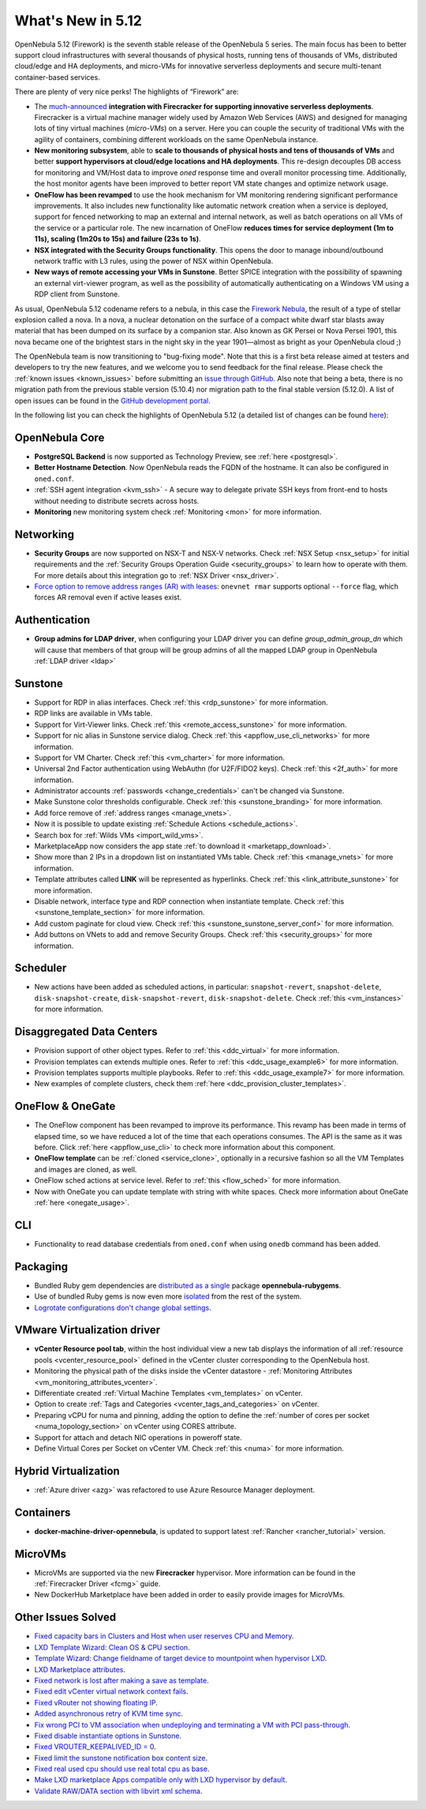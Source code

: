 .. _whats_new:

================================================================================
What's New in 5.12
================================================================================

..
   Conform to the following format for new features.
   Big/important features follow this structure
   - **<feature title>**: <one-to-two line description>, :ref:`<link to docs>`
   Minor features are added in a separate block in each section as:
   - `<one-to-two line description <http://github.com/OpenNebula/one/issues/#>`__.

..

OpenNebula 5.12 (Firework) is the seventh stable release of the OpenNebula 5 series. The main focus has been to better support cloud infrastructures with several thousands of physical hosts, running tens of thousands of VMs, distributed cloud/edge and HA deployments, and micro-VMs for innovative serverless deployments and secure multi-tenant container-based services.

There are plenty of very nice perks! The highlights of “Firework” are:

- The `much-announced <https://opennebula.io/opennebula-firecracker-building-the-future-of-on-premises-serverless-computing/>`__ **integration with Firecracker for supporting innovative serverless deployments**. Firecracker is a virtual machine manager widely used by Amazon Web Services (AWS) and designed for managing lots of tiny virtual machines (*micro-VMs*) on a server. Here you can couple the security of traditional VMs with the agility of containers, combining different workloads on the same OpenNebula instance.

- **New monitoring subsystem**, able to **scale to thousands of physical hosts and tens of thousands of VMs** and better **support hypervisors at cloud/edge locations and HA deployments**. This re-design decouples DB access for monitoring and VM/Host data to improve *oned* response time and overall monitor processing time. Additionally, the host monitor agents have been improved to better report VM state changes and optimize network usage.

- **OneFlow has been revamped** to use the hook mechanism for VM monitoring rendering significant performance improvements. It also includes new functionality like automatic network creation when a service is deployed, support for fenced networking to map an external and internal network, as well as batch operations on all VMs of the service or a particular role. The new incarnation of OneFlow **reduces times for service deployment (1m to 11s), scaling (1m20s to 15s) and failure (23s to 1s)**.

- **NSX integrated with the Security Groups functionality**. This opens the door to manage inbound/outbound network traffic with L3 rules, using the power of NSX within OpenNebula.

- **New ways of remote accessing your VMs in Sunstone**. Better SPICE integration with the possibility of spawning an external virt-viewer program, as well as the possibility of automatically authenticating on a Windows VM using a RDP client from Sunstone.

.. image:: /images/virt-viewer-example.png
    :width: 90%
    :align: center

As usual, OpenNebula 5.12 codename refers to a nebula, in this case the `Firework Nebula <https://opennebula.io/the-firework-nebula/>`__, the result of a type of stellar explosion called a nova. In a nova, a nuclear detonation on the surface of a compact white dwarf star blasts away material that has been dumped on its surface by a companion star. Also known as GK Persei or Nova Persei 1901, this nova became one of the brightest stars in the night sky in the year 1901—almost as bright as your OpenNebula cloud ;)

The OpenNebula team is now transitioning to "bug-fixing mode". Note that this is a first beta release aimed at testers and developers to try the new features, and we welcome you to send feedback for the final release. Please check the :ref:`known issues <known_issues>` before submitting an `issue through GitHub <https://github.com/OpenNebula/one/issues/new?template=bug_report.md>`__. Also note that being a beta, there is no migration path from the previous stable version (5.10.4) nor migration path to the final stable version (5.12.0). A list of open issues can be found in the `GitHub development portal <https://github.com/OpenNebula/one/milestone/28>`__.

In the following list you can check the highlights of OpenNebula 5.12 (a detailed list of changes can be found `here <https://github.com/OpenNebula/one/milestone/28?closed=1>`__):

OpenNebula Core
================================================================================

- **PostgreSQL Backend** is now supported as Technology Preview, see :ref:`here <postgresql>`.
- **Better Hostname Detection**. Now OpenNebula reads the FQDN of the hostname. It can also be configured in ``oned.conf``.
- :ref:`SSH agent integration <kvm_ssh>` - A secure way to delegate private SSH keys from front-end to hosts without needing to distribute secrets across hosts.
- **Monitoring** new monitoring system check :ref:`Monitoring <mon>` for more information.

Networking
================================================================================
- **Security Groups** are now supported on NSX-T and NSX-V networks. Check :ref:`NSX Setup <nsx_setup>` for initial requirements and the :ref:`Security Groups Operation Guide <security_groups>` to learn how to operate with them. For more details about this integration go to :ref:`NSX Driver <nsx_driver>`.
- `Force option to remove address ranges (AR) with leases <https://github.com/OpenNebula/one/issues/4132>`__: ``onevnet rmar`` supports optional ``--force`` flag, which forces AR removal even if active leases exist.


Authentication
================================================================================

- **Group admins for LDAP driver**, when configuring your LDAP driver you can define *group_admin_group_dn* which will cause that members of that group will be group admins of all the mapped LDAP group in OpenNebula :ref:`LDAP driver <ldap>`


Sunstone
================================================================================

- Support for RDP in alias interfaces. Check :ref:`this <rdp_sunstone>` for more information.
- RDP links are available in VMs table.
- Support for Virt-Viewer links. Check :ref:`this <remote_access_sunstone>` for more information.
- Support for nic alias in Sunstone service dialog. Check :ref:`this <appflow_use_cli_networks>` for more information.
- Support for VM Charter. Check :ref:`this <vm_charter>` for more information.
- Universal 2nd Factor authentication using WebAuthn (for U2F/FIDO2 keys). Check :ref:`this <2f_auth>` for more information.
- Administrator accounts :ref:`passwords <change_credentials>` can't be changed via Sunstone.
- Make Sunstone color thresholds configurable. Check :ref:`this <sunstone_branding>` for more information.
- Add force remove of :ref:`address ranges <manage_vnets>`.
- Now it is possible to update existing :ref:`Schedule Actions <schedule_actions>`.
- Search box for :ref:`Wilds VMs <import_wild_vms>`.
- MarketplaceApp now considers the app state :ref:`to download it <marketapp_download>`.
- Show more than 2 IPs in a dropdown list on instantiated VMs table. Check :ref:`this <manage_vnets>` for more information.
- Template attributes called **LINK** will be represented as hyperlinks. Check :ref:`this <link_attribute_sunstone>` for more information.
- Disable network, interface type and RDP connection when instantiate template. Check :ref:`this <sunstone_template_section>` for more information.
- Add custom paginate for cloud view. Check :ref:`this <sunstone_sunstone_server_conf>` for more information.
- Add buttons on VNets to add and remove Security Groups. Check :ref:`this <security_groups>` for more information.

Scheduler
================================================================================

- New actions have been added as scheduled actions, in particular: ``snapshot-revert``, ``snapshot-delete``, ``disk-snapshot-create``, ``disk-snapshot-revert``, ``disk-snapshot-delete``. Check :ref:`this <vm_instances>` for more information.

Disaggregated Data Centers
================================================================================
- Provision support of other object types. Refer to :ref:`this <ddc_virtual>` for more information.
- Provision templates can extends multiple ones. Refer to :ref:`this <ddc_usage_example6>` for more information.
- Provision templates supports multiple playbooks. Refer to :ref:`this <ddc_usage_example7>` for more information.
- New examples of complete clusters, check them :ref:`here <ddc_provision_cluster_templates>`.

OneFlow & OneGate
===============================================================================
- The OneFlow component has been revamped to improve its performance. This revamp has been made in terms of elapsed time, so we have reduced a lot of the time that each operations consumes. The API is the same as it was before. Click :ref:`here <appflow_use_cli>` to check more information about this component.
- **OneFlow template** can be :ref:`cloned <service_clone>`, optionally in a recursive fashion so all the VM Templates and images are cloned, as well.
- OneFlow sched actions at service level. Refer to :ref:`this <flow_sched>` for more information.
- Now with OneGate you can update template with string with white spaces. Check more information about OneGate :ref:`here <onegate_usage>`.

CLI
================================================================================
- Functionality to read database credentials from ``oned.conf`` when using ``onedb`` command has been added.

Packaging
================================================================================
- Bundled Ruby gem dependencies are `distributed as a single <https://github.com/OpenNebula/packages/issues/141>`_ package **opennebula-rubygems**.
- Use of bundled Ruby gems is now even more `isolated <https://github.com/OpenNebula/one/issues/4304>`_ from the rest of the system.
- `Logrotate configurations don't change global settings <https://github.com/OpenNebula/one/issues/4557>`_.

VMware Virtualization driver
===============================================================================
- **vCenter Resource pool tab**, within the host individual view a new tab displays the information of all :ref:`resource pools <vcenter_resource_pool>` defined in the vCenter cluster corresponding to the OpenNebula host.
- Monitoring the physical path of the disks inside the vCenter datastore - :ref:`Monitoring Attributes <vm_monitoring_attributes_vcenter>`.
- Differentiate created :ref:`Virtual Machine Templates <vm_templates>` on vCenter.
- Option to create :ref:`Tags and Categories <vcenter_tags_and_categories>` on vCenter.
- Preparing vCPU for numa and pinning, adding the option to define the :ref:`number of cores per socket <numa_topology_section>` on vCenter using CORES attribute.
- Support for attach and detach NIC operations in poweroff state.
- Define Virtual Cores per Socket on vCenter VM. Check :ref:`this <numa>` for more information.

Hybrid Virtualization
================================================================================
- :ref:`Azure driver <azg>` was refactored to use Azure Resource Manager deployment.

Containers
==========

- **docker-machine-driver-opennebula**, is updated to support latest :ref:`Rancher <rancher_tutorial>` version.

MicroVMs
========

- MicroVMs are supported via the new **Firecracker** hypervisor. More information can be found in the :ref:`Firecracker Driver <fcmg>` guide.
- New DockerHub Marketplace have been added in order to easily provide images for MicroVMs.

Other Issues Solved
================================================================================
- `Fixed capacity bars in Clusters and Host when user reserves CPU and Memory <https://github.com/OpenNebula/one/issues/4256>`_.
- `LXD Template Wizard: Clean OS & CPU section <https://github.com/OpenNebula/one/issues/3025>`_.
- `Template Wizard: Change fieldname of target device to mountpoint when hypervisor LXD <https://github.com/OpenNebula/one/issues/3024>`_.
- `LXD Marketplace attributes <https://github.com/OpenNebula/one/issues/3059>`_.
- `Fixed network is lost after making a save as template <https://github.com/OpenNebula/one/issues/4284>`_.
- `Fixed edit vCenter virtual network context fails <https://github.com/OpenNebula/one/issues/3675>`_.
- `Fixed vRouter not showing floating IP <https://github.com/OpenNebula/one/issues/4147>`_.
- `Added asynchronous retry of KVM time sync <https://github.com/OpenNebula/one/issues/4508>`_.
- `Fix wrong PCI to VM association when undeploying and terminating a VM with PCI pass-through <https://github.com/OpenNebula/one/issues/3964>`__.
- `Fixed disable instantiate options in Sunstone <https://github.com/OpenNebula/one/issues/3604>`_.
- `Fixed VROUTER_KEEPALIVED_ID = 0 <https://github.com/OpenNebula/one/issues/4220>`_.
- `Fixed limit the sunstone notification box content size <https://github.com/OpenNebula/one/issues/2126>`_.
- `Fixed real used cpu should use real total cpu as base <https://github.com/OpenNebula/one/issues/1756>`_.
- `Make LXD marketplace Apps compatible only with LXD hypervisor by default <https://github.com/OpenNebula/one/issues/4669>`_.
- `Validate RAW/DATA section with libvirt xml schema <https://github.com/OpenNebula/one/issues/3953>`_.
